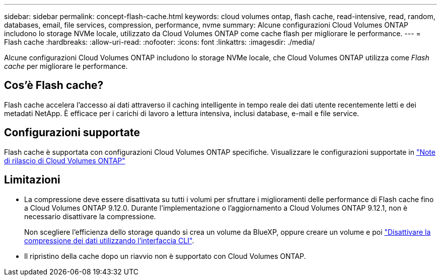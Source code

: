 ---
sidebar: sidebar 
permalink: concept-flash-cache.html 
keywords: cloud volumes ontap, flash cache, read-intensive, read, random, databases, email, file services, compression, performance, nvme 
summary: Alcune configurazioni Cloud Volumes ONTAP includono lo storage NVMe locale, utilizzato da Cloud Volumes ONTAP come cache flash per migliorare le performance. 
---
= Flash cache
:hardbreaks:
:allow-uri-read: 
:nofooter: 
:icons: font
:linkattrs: 
:imagesdir: ./media/


[role="lead"]
Alcune configurazioni Cloud Volumes ONTAP includono lo storage NVMe locale, che Cloud Volumes ONTAP utilizza come _Flash cache_ per migliorare le performance.



== Cos'è Flash cache?

Flash cache accelera l'accesso ai dati attraverso il caching intelligente in tempo reale dei dati utente recentemente letti e dei metadati NetApp. È efficace per i carichi di lavoro a lettura intensiva, inclusi database, e-mail e file service.



== Configurazioni supportate

Flash cache è supportata con configurazioni Cloud Volumes ONTAP specifiche. Visualizzare le configurazioni supportate in https://docs.netapp.com/us-en/cloud-volumes-ontap-relnotes/index.html["Note di rilascio di Cloud Volumes ONTAP"^]



== Limitazioni

* La compressione deve essere disattivata su tutti i volumi per sfruttare i miglioramenti delle performance di Flash cache fino a Cloud Volumes ONTAP 9.12.0. Durante l'implementazione o l'aggiornamento a Cloud Volumes ONTAP 9.12.1, non è necessario disattivare la compressione.
+
Non scegliere l'efficienza dello storage quando si crea un volume da BlueXP, oppure creare un volume e poi http://docs.netapp.com/ontap-9/topic/com.netapp.doc.dot-cm-vsmg/GUID-8508A4CB-DB43-4D0D-97EB-859F58B29054.html["Disattivare la compressione dei dati utilizzando l'interfaccia CLI"^].

* Il ripristino della cache dopo un riavvio non è supportato con Cloud Volumes ONTAP.


